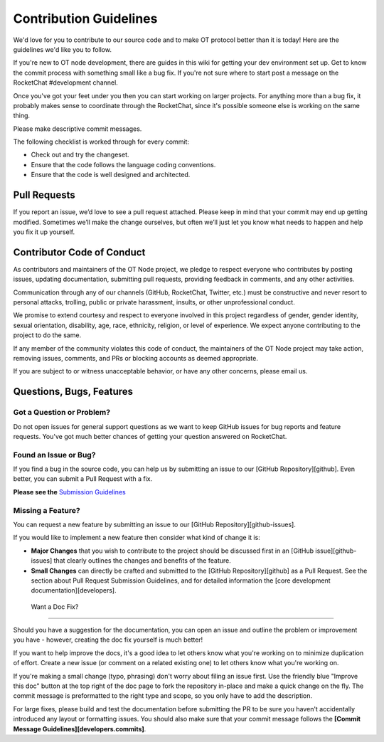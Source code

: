 ..  _contribution:

Contribution Guidelines
=======================

We'd love for you to contribute to our source code and to make OT
protocol better than it is today! Here are the guidelines we'd like you
to follow.

If you're new to OT node development, there are guides in this wiki for
getting your dev environment set up. Get to know the commit process with
something small like a bug fix. If you're not sure where to start post a
message on the RocketChat #development channel.

Once you've got your feet under you then you can start working on larger
projects. For anything more than a bug fix, it probably makes sense to
coordinate through the RocketChat, since it's possible someone else is
working on the same thing.

Please make descriptive commit messages.

The following checklist is worked through for every commit:

-  Check out and try the changeset.
-  Ensure that the code follows the language coding conventions.
-  Ensure that the code is well designed and architected.

Pull Requests
-------------

If you report an issue, we’d love to see a pull request attached. Please
keep in mind that your commit may end up getting modified. Sometimes
we’ll make the change ourselves, but often we’ll just let you know what
needs to happen and help you fix it up yourself.

Contributor Code of Conduct
---------------------------

As contributors and maintainers of the OT Node project, we pledge to
respect everyone who contributes by posting issues, updating
documentation, submitting pull requests, providing feedback in comments,
and any other activities.

Communication through any of our channels (GitHub, RocketChat, Twitter,
etc.) must be constructive and never resort to personal attacks,
trolling, public or private harassment, insults, or other unprofessional
conduct.

We promise to extend courtesy and respect to everyone involved in this
project regardless of gender, gender identity, sexual orientation,
disability, age, race, ethnicity, religion, or level of experience. We
expect anyone contributing to the project to do the same.

If any member of the community violates this code of conduct, the
maintainers of the OT Node project may take action, removing issues,
comments, and PRs or blocking accounts as deemed appropriate.

If you are subject to or witness unacceptable behavior, or have any
other concerns, please email us.

Questions, Bugs, Features
-------------------------

Got a Question or Problem?
~~~~~~~~~~~~~~~~~~~~~~~~~~

Do not open issues for general support questions as we want to keep
GitHub issues for bug reports and feature requests. You've got much
better chances of getting your question answered on RocketChat.

Found an Issue or Bug?
~~~~~~~~~~~~~~~~~~~~~~

If you find a bug in the source code, you can help us by submitting an
issue to our [GitHub Repository][github]. Even better, you can submit a
Pull Request with a fix.

**Please see the**  `Submission Guidelines`_

Missing a Feature?
~~~~~~~~~~~~~~~~~~

You can request a new feature by submitting an issue to our [GitHub
Repository][github-issues].

If you would like to implement a new feature then consider what kind of
change it is:

-  **Major Changes** that you wish to contribute to the project should
   be discussed first in an [GitHub issue][github-issues] that clearly
   outlines the changes and benefits of the feature.
-  **Small Changes** can directly be crafted and submitted to the
   [GitHub Repository][github] as a Pull Request. See the section about
   Pull Request Submission Guidelines, and for detailed information
   the [core development documentation][developers].

.. _-want-a-doc-fix:

 Want a Doc Fix?
~~~~~~~~~~~~~~~~

Should you have a suggestion for the documentation, you can open an
issue and outline the problem or improvement you have - however,
creating the doc fix yourself is much better!

If you want to help improve the docs, it's a good idea to let others
know what you're working on to minimize duplication of effort. Create a
new issue (or comment on a related existing one) to let others know what
you're working on.

If you're making a small change (typo, phrasing) don't worry about
filing an issue first. Use the friendly blue "Improve this doc" button
at the top right of the doc page to fork the repository in-place and
make a quick change on the fly. The commit message is preformatted to
the right type and scope, so you only have to add the description.

For large fixes, please build and test the documentation before
submitting the PR to be sure you haven't accidentally introduced any
layout or formatting issues. You should also make sure that your commit
message follows the **[Commit Message Guidelines][developers.commits]**.

.. _Submission Guidelines: #submit
